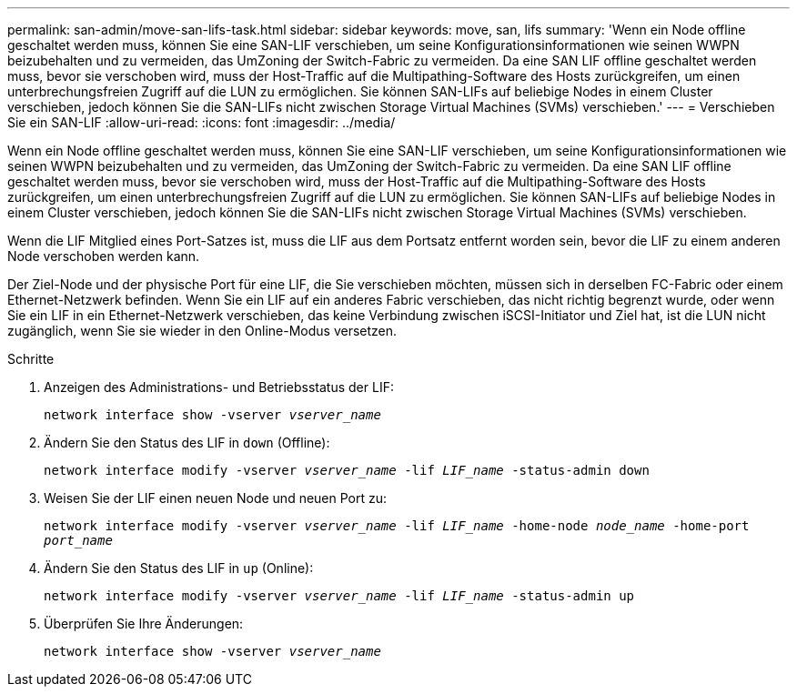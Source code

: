 ---
permalink: san-admin/move-san-lifs-task.html 
sidebar: sidebar 
keywords: move, san, lifs 
summary: 'Wenn ein Node offline geschaltet werden muss, können Sie eine SAN-LIF verschieben, um seine Konfigurationsinformationen wie seinen WWPN beizubehalten und zu vermeiden, das UmZoning der Switch-Fabric zu vermeiden. Da eine SAN LIF offline geschaltet werden muss, bevor sie verschoben wird, muss der Host-Traffic auf die Multipathing-Software des Hosts zurückgreifen, um einen unterbrechungsfreien Zugriff auf die LUN zu ermöglichen. Sie können SAN-LIFs auf beliebige Nodes in einem Cluster verschieben, jedoch können Sie die SAN-LIFs nicht zwischen Storage Virtual Machines (SVMs) verschieben.' 
---
= Verschieben Sie ein SAN-LIF
:allow-uri-read: 
:icons: font
:imagesdir: ../media/


[role="lead"]
Wenn ein Node offline geschaltet werden muss, können Sie eine SAN-LIF verschieben, um seine Konfigurationsinformationen wie seinen WWPN beizubehalten und zu vermeiden, das UmZoning der Switch-Fabric zu vermeiden. Da eine SAN LIF offline geschaltet werden muss, bevor sie verschoben wird, muss der Host-Traffic auf die Multipathing-Software des Hosts zurückgreifen, um einen unterbrechungsfreien Zugriff auf die LUN zu ermöglichen. Sie können SAN-LIFs auf beliebige Nodes in einem Cluster verschieben, jedoch können Sie die SAN-LIFs nicht zwischen Storage Virtual Machines (SVMs) verschieben.

Wenn die LIF Mitglied eines Port-Satzes ist, muss die LIF aus dem Portsatz entfernt worden sein, bevor die LIF zu einem anderen Node verschoben werden kann.

Der Ziel-Node und der physische Port für eine LIF, die Sie verschieben möchten, müssen sich in derselben FC-Fabric oder einem Ethernet-Netzwerk befinden. Wenn Sie ein LIF auf ein anderes Fabric verschieben, das nicht richtig begrenzt wurde, oder wenn Sie ein LIF in ein Ethernet-Netzwerk verschieben, das keine Verbindung zwischen iSCSI-Initiator und Ziel hat, ist die LUN nicht zugänglich, wenn Sie sie wieder in den Online-Modus versetzen.

.Schritte
. Anzeigen des Administrations- und Betriebsstatus der LIF:
+
`network interface show -vserver _vserver_name_`

. Ändern Sie den Status des LIF in `down` (Offline):
+
`network interface modify -vserver _vserver_name_ -lif _LIF_name_ -status-admin down`

. Weisen Sie der LIF einen neuen Node und neuen Port zu:
+
`network interface modify -vserver _vserver_name_ -lif _LIF_name_ -home-node _node_name_ -home-port _port_name_`

. Ändern Sie den Status des LIF in `up` (Online):
+
`network interface modify -vserver _vserver_name_ -lif _LIF_name_ -status-admin up`

. Überprüfen Sie Ihre Änderungen:
+
`network interface show -vserver _vserver_name_`


